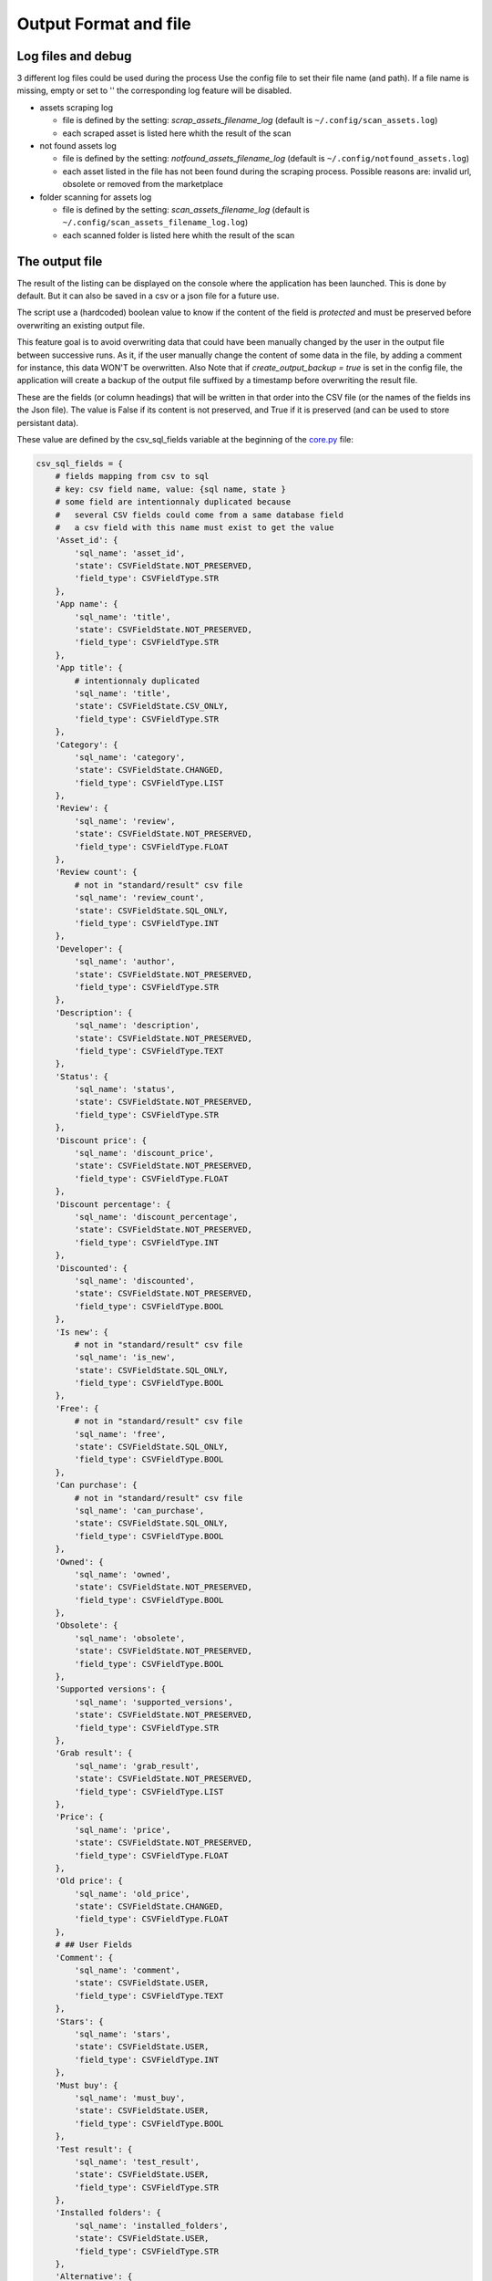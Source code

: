 Output Format and file
----------------------
.. _output:

Log files and debug
~~~~~~~~~~~~~~~~~~~

3 different log files could be used during the process Use the config
file to set their file name (and path). If a file name is missing, empty
or set to '' the corresponding log feature will be disabled.

-  assets scraping log

   -  file is defined by the setting: `scrap_assets_filename_log`
      (default is ``~/.config/scan_assets.log``)
   -  each scraped asset is listed here whith the result of the scan


-  not found assets log

   -  file is defined by the setting: `notfound_assets_filename_log`
      (default is ``~/.config/notfound_assets.log``)
   -  each asset listed in the file has not been found during the
      scraping process. Possible reasons are: invalid url,
      obsolete or removed from the marketplace

-  folder scanning for assets log

   -  file is defined by the setting: `scan_assets_filename_log`
      (default is ``~/.config/scan_assets_filename_log.log``)
   -  each scanned folder is listed here whith the result of the scan


The output file
~~~~~~~~~~~~~~~

The result of the listing can be displayed on the console where the application
has been launched. This is done by default. But it can also be saved in
a csv or a json file for a future use.

The script use a (hardcoded) boolean value to know if the content of the
field is `protected` and must be preserved before overwriting an
existing output file.

This feature goal is to avoid overwriting data that could have been
manually changed by the user in the output file between successive runs.
As it, if the user manually change the content of some data in the file,
by adding a comment for instance, this data WON'T be overwritten. Also
Note that if `create_output_backup = true` is set in the config file,
the application will create a backup of the output file suffixed by a timestamp
before overwriting the result file.

These are the fields (or column headings) that will be written in that
order into the CSV file (or the names of the fields ins the Json file).
The value is False if its content is not preserved, and True if it is
preserved (and can be used to store persistant data).

These value are defined by the csv_sql_fields variable at the beginning of
the
`core.py <https://github.com/LaurentOngaro/UEVaultManager/blob/UEVaultManager/models/csv_data.py>`__
file:

.. code:: python

  csv_sql_fields = {
      # fields mapping from csv to sql
      # key: csv field name, value: {sql name, state }
      # some field are intentionnaly duplicated because
      #   several CSV fields could come from a same database field
      #   a csv field with this name must exist to get the value
      'Asset_id': {
          'sql_name': 'asset_id',
          'state': CSVFieldState.NOT_PRESERVED,
          'field_type': CSVFieldType.STR
      },
      'App name': {
          'sql_name': 'title',
          'state': CSVFieldState.NOT_PRESERVED,
          'field_type': CSVFieldType.STR
      },
      'App title': {
          # intentionnaly duplicated
          'sql_name': 'title',
          'state': CSVFieldState.CSV_ONLY,
          'field_type': CSVFieldType.STR
      },
      'Category': {
          'sql_name': 'category',
          'state': CSVFieldState.CHANGED,
          'field_type': CSVFieldType.LIST
      },
      'Review': {
          'sql_name': 'review',
          'state': CSVFieldState.NOT_PRESERVED,
          'field_type': CSVFieldType.FLOAT
      },
      'Review count': {
          # not in "standard/result" csv file
          'sql_name': 'review_count',
          'state': CSVFieldState.SQL_ONLY,
          'field_type': CSVFieldType.INT
      },
      'Developer': {
          'sql_name': 'author',
          'state': CSVFieldState.NOT_PRESERVED,
          'field_type': CSVFieldType.STR
      },
      'Description': {
          'sql_name': 'description',
          'state': CSVFieldState.NOT_PRESERVED,
          'field_type': CSVFieldType.TEXT
      },
      'Status': {
          'sql_name': 'status',
          'state': CSVFieldState.NOT_PRESERVED,
          'field_type': CSVFieldType.STR
      },
      'Discount price': {
          'sql_name': 'discount_price',
          'state': CSVFieldState.NOT_PRESERVED,
          'field_type': CSVFieldType.FLOAT
      },
      'Discount percentage': {
          'sql_name': 'discount_percentage',
          'state': CSVFieldState.NOT_PRESERVED,
          'field_type': CSVFieldType.INT
      },
      'Discounted': {
          'sql_name': 'discounted',
          'state': CSVFieldState.NOT_PRESERVED,
          'field_type': CSVFieldType.BOOL
      },
      'Is new': {
          # not in "standard/result" csv file
          'sql_name': 'is_new',
          'state': CSVFieldState.SQL_ONLY,
          'field_type': CSVFieldType.BOOL
      },
      'Free': {
          # not in "standard/result" csv file
          'sql_name': 'free',
          'state': CSVFieldState.SQL_ONLY,
          'field_type': CSVFieldType.BOOL
      },
      'Can purchase': {
          # not in "standard/result" csv file
          'sql_name': 'can_purchase',
          'state': CSVFieldState.SQL_ONLY,
          'field_type': CSVFieldType.BOOL
      },
      'Owned': {
          'sql_name': 'owned',
          'state': CSVFieldState.NOT_PRESERVED,
          'field_type': CSVFieldType.BOOL
      },
      'Obsolete': {
          'sql_name': 'obsolete',
          'state': CSVFieldState.NOT_PRESERVED,
          'field_type': CSVFieldType.BOOL
      },
      'Supported versions': {
          'sql_name': 'supported_versions',
          'state': CSVFieldState.NOT_PRESERVED,
          'field_type': CSVFieldType.STR
      },
      'Grab result': {
          'sql_name': 'grab_result',
          'state': CSVFieldState.NOT_PRESERVED,
          'field_type': CSVFieldType.LIST
      },
      'Price': {
          'sql_name': 'price',
          'state': CSVFieldState.NOT_PRESERVED,
          'field_type': CSVFieldType.FLOAT
      },
      'Old price': {
          'sql_name': 'old_price',
          'state': CSVFieldState.CHANGED,
          'field_type': CSVFieldType.FLOAT
      },
      # ## User Fields
      'Comment': {
          'sql_name': 'comment',
          'state': CSVFieldState.USER,
          'field_type': CSVFieldType.TEXT
      },
      'Stars': {
          'sql_name': 'stars',
          'state': CSVFieldState.USER,
          'field_type': CSVFieldType.INT
      },
      'Must buy': {
          'sql_name': 'must_buy',
          'state': CSVFieldState.USER,
          'field_type': CSVFieldType.BOOL
      },
      'Test result': {
          'sql_name': 'test_result',
          'state': CSVFieldState.USER,
          'field_type': CSVFieldType.STR
      },
      'Installed folders': {
          'sql_name': 'installed_folders',
          'state': CSVFieldState.USER,
          'field_type': CSVFieldType.STR
      },
      'Alternative': {
          'sql_name': 'alternative',
          'state': CSVFieldState.USER,
          'field_type': CSVFieldType.STR
      },
      'Origin': {
          'sql_name': 'origin',
          'state': CSVFieldState.CHANGED,
          'field_type': CSVFieldType.STR
      },
      'Added manually': {
          'sql_name': 'added_manually',
          'state': CSVFieldState.USER,
          'field_type': CSVFieldType.BOOL
      },
      # ## less important fields
      'Custom attributes': {
          # not in "standard/result" csv file
          'sql_name': 'custom_attributes',
          'state': CSVFieldState.SQL_ONLY,
          'field_type': CSVFieldType.STR
      },
      'Page title': {
          'sql_name': 'page_title',
          'state': CSVFieldState.NOT_PRESERVED,
          'field_type': CSVFieldType.STR
      },
      'Image': {
          'sql_name': 'thumbnail_url',
          'state': CSVFieldState.NOT_PRESERVED,
          'field_type': CSVFieldType.STR
      },
      'Url': {
          'sql_name': 'asset_url',
          'state': CSVFieldState.CHANGED,
          'field_type': CSVFieldType.STR
      },
      'Compatible versions': {
          # not in database
          'sql_name': None,
          'state': CSVFieldState.CSV_ONLY,
          'field_type': CSVFieldType.STR
      },
      'Date added': {
          'sql_name': 'date_added',
          'state': CSVFieldState.NOT_PRESERVED,
          'field_type': CSVFieldType.DATETIME
      },
      'Creation date': {
          'sql_name': 'creation_date',
          'state': CSVFieldState.NOT_PRESERVED,
          'field_type': CSVFieldType.DATETIME
      },
      'Update date': {
          'sql_name': 'update_date',
          'state': CSVFieldState.NOT_PRESERVED,
          'field_type': CSVFieldType.DATETIME
      },
      'UE version': {
          # not in database
          'sql_name': None,
          'state': CSVFieldState.CSV_ONLY,
          'field_type': CSVFieldType.STR
      },
      'Uid': {
          'sql_name': 'id',
          'state': CSVFieldState.NOT_PRESERVED,
          'field_type': CSVFieldType.STR
      },
      # ## UE asset class field only
      'Namespace': {
          'sql_name': 'namespace',
          'state': CSVFieldState.ASSET_ONLY,
          'field_type': CSVFieldType.STR
      },
      'Catalog itemid': {
          'sql_name': 'catalog_item_id',
          'state': CSVFieldState.ASSET_ONLY,
          'field_type': CSVFieldType.STR
      },
      'Asset slug': {
          'sql_name': 'asset_slug',
          'state': CSVFieldState.SQL_ONLY,
          'field_type': CSVFieldType.STR
      },
      'Currency code': {
          'sql_name': 'currency_code',
          'state': CSVFieldState.ASSET_ONLY,
          'field_type': CSVFieldType.STR
      },
      'Technical details': {
          'sql_name': 'technical_details',
          'state': CSVFieldState.ASSET_ONLY,
          'field_type': CSVFieldType.STR
      },
      'Long description': {
          'sql_name': 'long_description',
          'state': CSVFieldState.ASSET_ONLY,
          'field_type': CSVFieldType.TEXT
      },
      'Tags': {
          'sql_name': 'tags',
          'state': CSVFieldState.SQL_ONLY,
          'field_type': CSVFieldType.STR
      },
      'Comment rating id': {
          'sql_name': 'comment_rating_id',
          'state': CSVFieldState.ASSET_ONLY,
          'field_type': CSVFieldType.STR
      },
      'Rating id': {
          'sql_name': 'rating_id',
          'state': CSVFieldState.ASSET_ONLY,
          'field_type': CSVFieldType.STR
      },
      'Is catalog item': {
          'sql_name': 'is_catalog_item',
          'state': CSVFieldState.ASSET_ONLY,
          'field_type': CSVFieldType.BOOL
      },
      'Thumbnail': {
          # intentionnaly duplicated
          'sql_name': 'thumbnail_url',
          'state': CSVFieldState.ASSET_ONLY,
          'field_type': CSVFieldType.STR
      },
      'Release info': {
          'sql_name': 'release_info',
          'state': CSVFieldState.NOT_PRESERVED,
          'field_type': CSVFieldType.STR
      },
      'Downloaded size': {
          'sql_name': 'downloaded_size',
          'state': CSVFieldState.NOT_PRESERVED,
          'field_type': CSVFieldType.STR
      },
  }


The individual json files
~~~~~~~~~~~~~~~~~~~~~~~~~

Each asset will also have its data saved in to different json files:

-  for the all the assets available in the marketplace (including the owned ones):

  -  the folder ``<Scraping folder>/assets``: contains a json file for each
     asset (identified by its `asset_id` is the asset has one) to store its metadata (get from
     a call to the epic API). The <Scraping folder> can be set in the ``<config folder>/config_gui.ini`` configuration file

-  for the assets OWNED by the user

  -  the folder ``<Scraping folder>/owned``: contains a json file for each
     asset (identified by its `asset_id` is the asset has one) to store its metadata (get from
     a call to the epic API). The <Scraping folder> can be set in the ``<config folder>/config_gui.ini`` configuration file


.. _how-to-fix-invalid-search-result-during-the-scrapin-process:

how to fix invalid search result during the scraping process
~~~~~~~~~~~~~~~~~~~~~~~~~~~~~~~~~~~~~~~~~~~~~~~~~~~~~~~~~~~~

The INDIVIDUAL scraping process (i.e. click on the "Scrap" or "Scrap range" buttons
some a text based search (partial and case-insensitive) can be used if the url of the asset is invalid.
By default, only the first result of this search is taken as the corresponding asset. When the asset name,
which must be converted to be used as a search keyword, is ambiguous,the search could provide several
results or even a wrong result (an asset that don't correspond).

So, in that case, the asset page that is analyzed could be the bad one
and grabbed data could be taken for the wrong asset.

To limit this error, a text comparison is done between the asset title
in the metadata and the title in the asset page. If the values are
different, its `Grab Result` field will contain a value different from NO_ERROR.
Each value correspond to a specific status code (see :ref:`possible-values-in-the-error-field`)

To fix that, the search of the correct url for the asset must be done
and validated manually.

Once validated, the correct URL could be added into the result file,
inside the Url field. As this field is marked as `USER`, it won't
be overwritten on the next data update and will be used as a source url
for the page to be grabbed instead of making a new search for the asset
page.

**Please Note that the user is responsable for respecting the attended
format of the result file when modifying its content. Breaking its
structure will probably result in losing the data the user has modified
in the file when the application will be executed next time.**

Making a backup before any manual modification is certainly a good idea.
Using a tool (e.g. a linter) to check if the structure of the file (json
or CSV) is still correct before running the application again is also a
very good idea.

.. _possible-values-in-the-error-field:

possible values in the error Field
~~~~~~~~~~~~~~~~~~~~~~~~~~~~~~~~~~

The `Grab result` field of each asset contains a value that indicate how
the process has run. These code are defined by the following enum at the
beginning of the
`api/egs.py <https://github.com/LaurentOngaro/UEVaultManager/blob/UEVaultManager/UEVaultManager/api/egs.py>`__
file:

.. code:: python

   class GrabResult(Enum):
      NO_ERROR = 0
      INCONSISTANT_DATA = 1
      PAGE_NOT_FOUND = 2
      CONTENT_NOT_FOUND = 3
      TIMEOUT = 4
      PARTIAL = 5  # when asset has been added when owned asset data only (less complete that "standard" asset data)
      NO_APPID = 6  # no appid found in the data (will produce a file name like '_no_appId_asset_1e10acc0cca34d5c8ff7f0ab57e7f89f
      NO_RESPONSE = 7  # the url does not return HTTP 200
